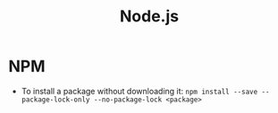#+title: Node.js

* NPM
+ To install a package without downloading it: =npm install --save --package-lock-only --no-package-lock <package>=

